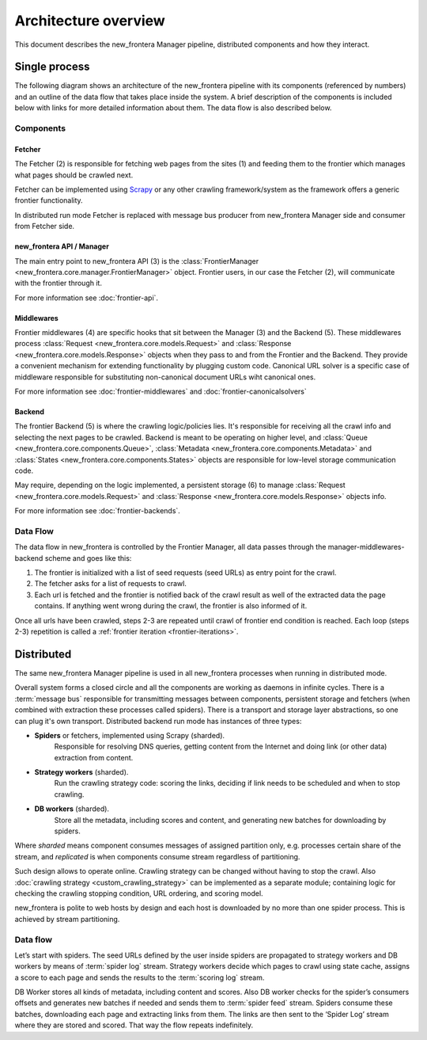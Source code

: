 =====================
Architecture overview
=====================

This document describes the new_frontera Manager pipeline, distributed components and how they interact.

Single process
==============

The following diagram shows an architecture of the new_frontera pipeline with its components (referenced by numbers)
and an outline of the data flow that takes place inside the system. A brief description of the components is included
below with links for more detailed information about them. The data flow is also described below.

.. image:: _images/frontier_02.png
   :width: 793px
   :height: 280px

Components
----------

Fetcher
^^^^^^^

The Fetcher (2) is responsible for fetching web pages from the sites (1) and feeding them to the frontier which manages
what pages should be crawled next.

Fetcher can be implemented using `Scrapy`_ or any other crawling framework/system as the framework offers a generic
frontier functionality.

In distributed run mode Fetcher is replaced with message bus producer from new_frontera Manager side and consumer from
Fetcher side.

new_frontera API / Manager
^^^^^^^^^^^^^^^^^^^^^^

The main entry point to new_frontera API (3) is the :class:`FrontierManager <new_frontera.core.manager.FrontierManager>` object.
Frontier users, in our case the Fetcher (2), will communicate with the frontier through it.

For more information see :doc:`frontier-api`.

Middlewares
^^^^^^^^^^^

Frontier middlewares (4) are specific hooks that sit between the Manager (3) and the Backend (5). These middlewares
process :class:`Request <new_frontera.core.models.Request>` and :class:`Response <new_frontera.core.models.Response>`
objects when they pass to and from the Frontier and the Backend. They provide a convenient mechanism for extending
functionality by plugging custom code. Canonical URL solver is a specific case of middleware responsible for
substituting non-canonical document URLs wiht canonical ones.

For more information see :doc:`frontier-middlewares` and :doc:`frontier-canonicalsolvers`

Backend
^^^^^^^

The frontier Backend (5) is where the crawling logic/policies lies. It's responsible for receiving all the crawl info
and selecting the next pages to be crawled. Backend is meant to be operating on higher level, and
:class:`Queue <new_frontera.core.components.Queue>`, :class:`Metadata <new_frontera.core.components.Metadata>` and
:class:`States <new_frontera.core.components.States>` objects are responsible for low-level storage communication code.

May require, depending on the logic implemented, a persistent storage (6) to manage
:class:`Request <new_frontera.core.models.Request>` and :class:`Response <new_frontera.core.models.Response>`
objects info.

For more information see :doc:`frontier-backends`.

.. _frontier-data-flow:

Data Flow
---------

The data flow in new_frontera is controlled by the Frontier Manager, all data passes through the
manager-middlewares-backend scheme and goes like this:

1. The frontier is initialized with a list of seed requests (seed URLs) as entry point for the crawl.
2. The fetcher asks for a list of requests to crawl.
3. Each url is fetched and the frontier is notified back of the crawl result as well of the extracted data the page
   contains. If anything went wrong during the crawl, the frontier is also informed of it.

Once all urls have been crawled, steps 2-3 are repeated until crawl of frontier end condition is reached.
Each loop (steps 2-3) repetition is called a :ref:`frontier iteration <frontier-iterations>`.


Distributed
===========

The same new_frontera Manager pipeline is used in all new_frontera processes when running in distributed mode.

Overall system forms a closed circle and all the components are working as daemons in infinite cycles.
There is a :term:`message bus` responsible for transmitting messages between components, persistent storage and
fetchers (when combined with extraction these processes called spiders). There is a transport and storage layer
abstractions, so one can plug it's own transport. Distributed backend run mode has instances of three types:

- **Spiders** or fetchers, implemented using Scrapy (sharded).
    Responsible for resolving DNS queries, getting content from the Internet and doing link (or other data) extraction
    from content.
- **Strategy workers** (sharded).
    Run the crawling strategy code: scoring the links, deciding if link needs to be scheduled and when to stop crawling.
- **DB workers** (sharded).
    Store all the metadata, including scores and content, and generating new batches for downloading by spiders.

Where *sharded* means component consumes messages of assigned partition only, e.g. processes certain share of the
stream, and *replicated* is when components consume stream regardless of partitioning.

Such design allows to operate online. Crawling strategy can be changed without having to stop the crawl. Also
:doc:`crawling strategy <custom_crawling_strategy>` can be implemented as a separate module; containing logic
for checking the crawling stopping condition, URL ordering, and scoring model.

new_frontera is polite to web hosts by design and each host is downloaded by no more than one spider process.
This is achieved by stream partitioning.

.. image:: _images/new_frontera-design.png

Data flow
---------

Let’s start with spiders. The seed URLs defined by the user inside spiders are propagated to strategy workers and DB
workers by means of :term:`spider log` stream. Strategy workers decide which pages to crawl using state
cache, assigns a score to each page and sends the results to the :term:`scoring log` stream.

DB Worker stores all kinds of metadata, including content and scores. Also DB worker checks for the spider’s consumers
offsets and generates new batches if needed and sends them to :term:`spider feed` stream. Spiders consume these batches,
downloading each page and extracting links from them. The links are then sent to the ‘Spider Log’ stream where they are
stored and scored. That way the flow repeats indefinitely.

.. _`Kafka`: http://kafka.apache.org/
.. _`ZeroMQ`: http://zeromq.org/
.. _`HBase`: http://hbase.apache.org/
.. _`Scrapy`: http://scrapy.org/
.. _`new_frontera`: http://github.com/scrapinghub/new_frontera

